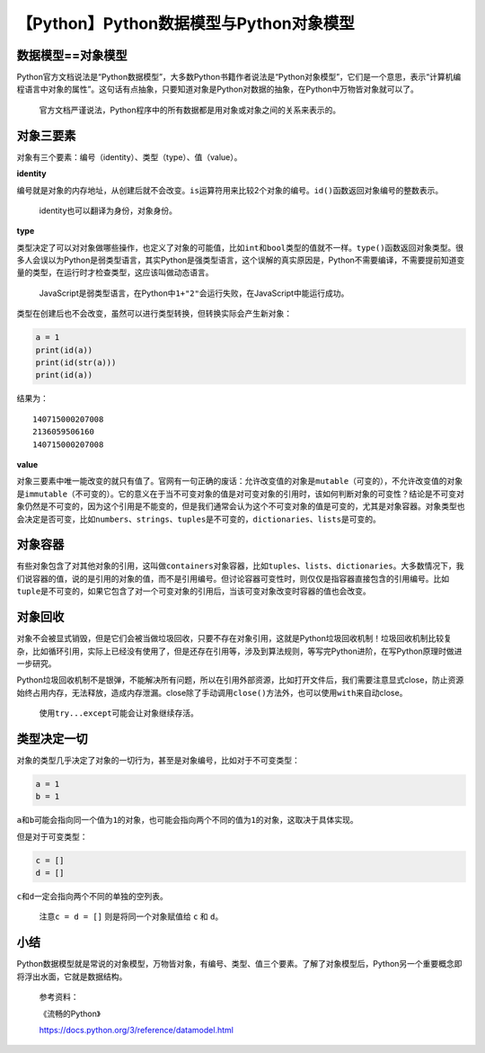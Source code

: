 【Python】Python数据模型与Python对象模型
========================================

|image1|

数据模型==对象模型
------------------

Python官方文档说法是“Python数据模型”，大多数Python书籍作者说法是“Python对象模型”，它们是一个意思，表示“计算机编程语言中对象的属性”。这句话有点抽象，只要知道对象是Python对数据的抽象，在Python中万物皆对象就可以了。

   官方文档严谨说法，Python程序中的所有数据都是用对象或对象之间的关系来表示的。

对象三要素
----------

对象有三个要素：编号（identity）、类型（type）、值（value）。

**identity**

编号就是对象的内存地址，从创建后就不会改变。\ ``is``\ 运算符用来比较2个对象的编号。\ ``id()``\ 函数返回对象编号的整数表示。

   identity也可以翻译为身份，对象身份。

**type**

类型决定了可以对对象做哪些操作，也定义了对象的可能值，比如\ ``int``\ 和\ ``bool``\ 类型的值就不一样。\ ``type()``\ 函数返回对象类型。很多人会误以为Python是弱类型语言，其实Python是强类型语言，这个误解的真实原因是，Python不需要编译，不需要提前知道变量的类型，在运行时才检查类型，这应该叫做动态语言。

   JavaScript是弱类型语言，在Python中\ ``1+"2"``\ 会运行失败，在JavaScript中能运行成功。

类型在创建后也不会改变，虽然可以进行类型转换，但转换实际会产生新对象：

.. code:: python

   a = 1
   print(id(a))
   print(id(str(a)))
   print(id(a))

结果为：

::

   140715000207008
   2136059506160
   140715000207008

**value**

对象三要素中唯一能改变的就只有值了。官网有一句正确的废话：允许改变值的对象是\ ``mutable``\ （可变的），不允许改变值的对象是\ ``immutable``\ （不可变的）。它的意义在于当不可变对象的值是对可变对象的引用时，该如何判断对象的可变性？结论是不可变对象仍然是不可变的，因为这个引用是不能变的，但是我们通常会认为这个不可变对象的值是可变的，尤其是对象容器。对象类型也会决定是否可变，比如\ ``numbers``\ 、\ ``strings``\ 、\ ``tuples``\ 是不可变的，\ ``dictionaries``\ 、\ ``lists``\ 是可变的。

对象容器
--------

有些对象包含了对其他对象的引用，这叫做\ ``containers``\ 对象容器，比如\ ``tuples``\ 、\ ``lists``\ 、\ ``dictionaries``\ 。大多数情况下，我们说容器的值，说的是引用的对象的值，而不是引用编号。但讨论容器可变性时，则仅仅是指容器直接包含的引用编号。比如\ ``tuple``\ 是不可变的，如果它包含了对一个可变对象的引用后，当该可变对象改变时容器的值也会改变。

对象回收
--------

对象不会被显式销毁，但是它们会被当做垃圾回收，只要不存在对象引用，这就是Python垃圾回收机制！垃圾回收机制比较复杂，比如循环引用，实际上已经没有使用了，但是还存在引用等，涉及到算法规则，等写完Python进阶，在写Python原理时做进一步研究。

Python垃圾回收机制不是银弹，不能解决所有问题，所以在引用外部资源，比如打开文件后，我们需要注意显式close，防止资源始终占用内存，无法释放，造成内存泄漏。close除了手动调用\ ``close()``\ 方法外，也可以使用\ ``with``\ 来自动close。

   使用\ ``try...except``\ 可能会让对象继续存活。

类型决定一切
------------

对象的类型几乎决定了对象的一切行为，甚至是对象编号，比如对于不可变类型：

.. code:: python

   a = 1
   b = 1

``a``\ 和\ ``b``\ 可能会指向同一个值为\ ``1``\ 的对象，也可能会指向两个不同的值为\ ``1``\ 的对象，这取决于具体实现。

但是对于可变类型：

.. code:: python

   c = []
   d = []

``c``\ 和\ ``d``\ 一定会指向两个不同的单独的空列表。

   注意\ ``c = d = []`` 则是将同一个对象赋值给 ``c`` 和 ``d``\ 。

小结
----

Python数据模型就是常说的对象模型，万物皆对象，有编号、类型、值三个要素。了解了对象模型后，Python另一个重要概念即将浮出水面，它就是数据结构。

   参考资料：

   《流畅的Python》

   https://docs.python.org/3/reference/datamodel.html

.. |image1| image:: ../wanggang.png
